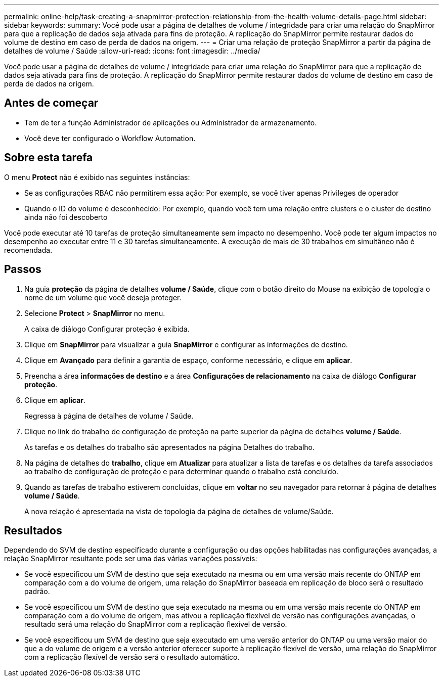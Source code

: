 ---
permalink: online-help/task-creating-a-snapmirror-protection-relationship-from-the-health-volume-details-page.html 
sidebar: sidebar 
keywords:  
summary: Você pode usar a página de detalhes de volume / integridade para criar uma relação do SnapMirror para que a replicação de dados seja ativada para fins de proteção. A replicação do SnapMirror permite restaurar dados do volume de destino em caso de perda de dados na origem. 
---
= Criar uma relação de proteção SnapMirror a partir da página de detalhes de volume / Saúde
:allow-uri-read: 
:icons: font
:imagesdir: ../media/


[role="lead"]
Você pode usar a página de detalhes de volume / integridade para criar uma relação do SnapMirror para que a replicação de dados seja ativada para fins de proteção. A replicação do SnapMirror permite restaurar dados do volume de destino em caso de perda de dados na origem.



== Antes de começar

* Tem de ter a função Administrador de aplicações ou Administrador de armazenamento.
* Você deve ter configurado o Workflow Automation.




== Sobre esta tarefa

O menu *Protect* não é exibido nas seguintes instâncias:

* Se as configurações RBAC não permitirem essa ação: Por exemplo, se você tiver apenas Privileges de operador
* Quando o ID do volume é desconhecido: Por exemplo, quando você tem uma relação entre clusters e o cluster de destino ainda não foi descoberto


Você pode executar até 10 tarefas de proteção simultaneamente sem impacto no desempenho. Você pode ter algum impactos no desempenho ao executar entre 11 e 30 tarefas simultaneamente. A execução de mais de 30 trabalhos em simultâneo não é recomendada.



== Passos

. Na guia *proteção* da página de detalhes *volume / Saúde*, clique com o botão direito do Mouse na exibição de topologia o nome de um volume que você deseja proteger.
. Selecione *Protect* > *SnapMirror* no menu.
+
A caixa de diálogo Configurar proteção é exibida.

. Clique em *SnapMirror* para visualizar a guia *SnapMirror* e configurar as informações de destino.
. Clique em *Avançado* para definir a garantia de espaço, conforme necessário, e clique em *aplicar*.
. Preencha a área *informações de destino* e a área *Configurações de relacionamento* na caixa de diálogo *Configurar proteção*.
. Clique em *aplicar*.
+
Regressa à página de detalhes de volume / Saúde.

. Clique no link do trabalho de configuração de proteção na parte superior da página de detalhes *volume / Saúde*.
+
As tarefas e os detalhes do trabalho são apresentados na página Detalhes do trabalho.

. Na página de detalhes do *trabalho*, clique em *Atualizar* para atualizar a lista de tarefas e os detalhes da tarefa associados ao trabalho de configuração de proteção e para determinar quando o trabalho está concluído.
. Quando as tarefas de trabalho estiverem concluídas, clique em *voltar* no seu navegador para retornar à página de detalhes *volume / Saúde*.
+
A nova relação é apresentada na vista de topologia da página de detalhes de volume/Saúde.





== Resultados

Dependendo do SVM de destino especificado durante a configuração ou das opções habilitadas nas configurações avançadas, a relação SnapMirror resultante pode ser uma das várias variações possíveis:

* Se você especificou um SVM de destino que seja executado na mesma ou em uma versão mais recente do ONTAP em comparação com a do volume de origem, uma relação do SnapMirror baseada em replicação de bloco será o resultado padrão.
* Se você especificou um SVM de destino que seja executado na mesma ou em uma versão mais recente do ONTAP em comparação com a do volume de origem, mas ativou a replicação flexível de versão nas configurações avançadas, o resultado será uma relação do SnapMirror com a replicação flexível de versão.
* Se você especificou um SVM de destino que seja executado em uma versão anterior do ONTAP ou uma versão maior do que a do volume de origem e a versão anterior oferecer suporte à replicação flexível de versão, uma relação do SnapMirror com a replicação flexível de versão será o resultado automático.

